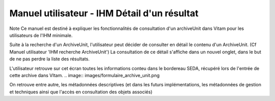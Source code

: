 Manuel utilisateur - IHM Détail d'un résultat
#######################################################

Note
Ce manuel est destiné à expliquer les fonctionnalités de consultation d'un archiveUnit dans Vitam pour les utilisateurs de l'IHM minimale. 

Suite à la recherche d'un ArchiveUnit, l'utilisateur peut décider de consulter en détail le contenu d'un ArchiveUnit. (Cf Manuel utilisateur 'IHM recherche ArchiveUnit')
La consultation de ce détail s'affiche dans un nouvel onglet, dans le but de ne pas perdre la liste des résultats. 

L'utilisateur retrouve sur cet écran toutes les informations conteu dans le bordereau SEDA, récupéré lors de l'entrée de cette archive dans VItam. 
.. image:: images/formulaire_archive_unit.png

On retrouve entre autre, les métadonnées descriptives (et dans les futurs implémentations, les métadonnées de gestion et techniques ainsi que l'accès en consultation des objets associés)